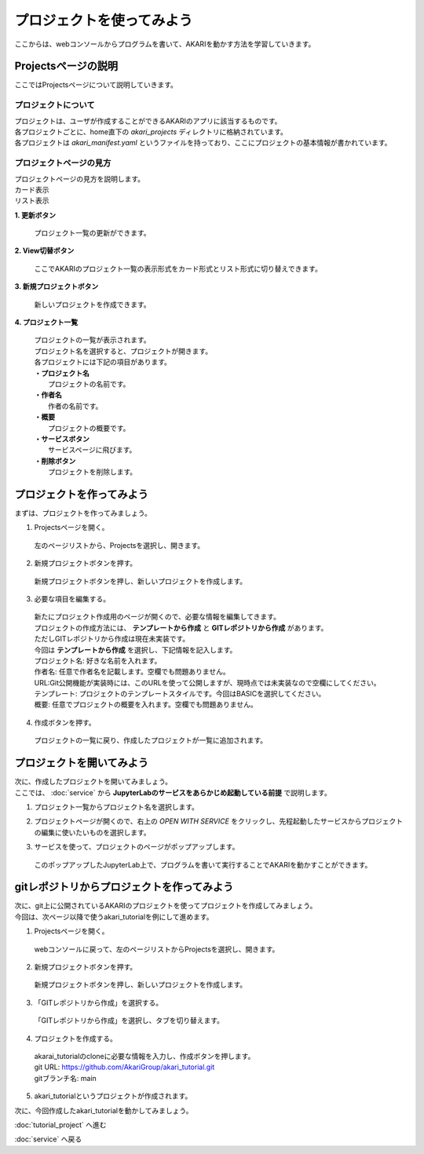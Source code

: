 ***********************************************************
プロジェクトを使ってみよう
***********************************************************

| ここからは、webコンソールからプログラムを書いて、AKARIを動かす方法を学習していきます。

===========================================================
Projectsページの説明
===========================================================

| ここではProjectsページについて説明していきます。

プロジェクトについて
^^^^^^^^^^^^^^^^^^^^^^^^^^^^^^^^^^^^^^^^^^^^^^^^^^^^^^^^^^^

| プロジェクトは、ユーザが作成することができるAKARIのアプリに該当するものです。
| 各プロジェクトごとに、home直下の `akari_projects` ディレクトリに格納されています。
| 各プロジェクトは `akari_manifest.yaml` というファイルを持っており、ここにプロジェクトの基本情報が書かれています。

プロジェクトページの見方
^^^^^^^^^^^^^^^^^^^^^^^^^^^^^^^^^^^^^^^^^^^^^^^^^^^^^^^^^^^

| プロジェクトページの見方を説明します。

| カード表示
.. image:: ../images/tutorial_web/project_01.jpg
    :width: 800px

| リスト表示
.. image:: ../images/tutorial_web/project_02.jpg
    :width: 800px

**1. 更新ボタン**

  | プロジェクト一覧の更新ができます。

**2. View切替ボタン**

  | ここでAKARIのプロジェクト一覧の表示形式をカード形式とリスト形式に切り替えできます。

**3. 新規プロジェクトボタン**

  | 新しいプロジェクトを作成できます。

**4. プロジェクト一覧**

  | プロジェクトの一覧が表示されます。
  | プロジェクト名を選択すると、プロジェクトが開きます。
  | 各プロジェクトには下記の項目があります。
  | **・プロジェクト名**
  |   プロジェクトの名前です。
  | **・作者名**
  |   作者の名前です。
  | **・概要**
  |   プロジェクトの概要です。
  | **・サービスボタン**
  |   サービスページに飛びます。
  | **・削除ボタン**
  |   プロジェクトを削除します。


===========================================================
プロジェクトを作ってみよう
===========================================================

| まずは、プロジェクトを作ってみましょう。

1. Projectsページを開く。

  | 左のページリストから、Projectsを選択し、開きます。

.. image:: ../images/tutorial_web/project_03.jpg
    :width: 800px

2. 新規プロジェクトボタンを押す。

  | 新規プロジェクトボタンを押し、新しいプロジェクトを作成します。

.. image:: ../images/tutorial_web/project_04.jpg
    :width: 800px

3. 必要な項目を編集する。

  | 新たにプロジェクト作成用のページが開くので、必要な情報を編集してきます。
  | プロジェクトの作成方法には、 **テンプレートから作成** と **GITレポジトリから作成** があります。
  | ただしGITレポジトリから作成は現在未実装です。
  | 今回は **テンプレートから作成** を選択し、下記情報を記入します。

  | プロジェクト名: 好きな名前を入れます。
  | 作者名: 任意で作者名を記載します。空欄でも問題ありません。
  | URL:Git公開機能が実装時には、このURLを使って公開しますが、現時点では未実装なので空欄にしてください。
  | テンプレート: プロジェクトのテンプレートスタイルです。今回はBASICを選択してください。
  | 概要: 任意でプロジェクトの概要を入れます。空欄でも問題ありません。

.. image:: ../images/tutorial_web/project_05.jpg
    :width: 800px

4. 作成ボタンを押す。

  | プロジェクトの一覧に戻り、作成したプロジェクトが一覧に追加されます。

.. image:: ../images/tutorial_web/project_06.jpg
    :width: 800px

===========================================================
プロジェクトを開いてみよう
===========================================================

| 次に、作成したプロジェクトを開いてみましょう。
| ここでは、 :doc:`service` から **JupyterLabのサービスをあらかじめ起動している前提** で説明します。

1. プロジェクト一覧からプロジェクト名を選択します。

.. image:: ../images/tutorial_web/project_07.jpg
    :width: 800px

2. プロジェクトページが開くので、右上の `OPEN WITH SERVICE` をクリックし、先程起動したサービスからプロジェクトの編集に使いたいものを選択します。

.. image:: ../images/tutorial_web/project_08.jpg
    :width: 800px

3. サービスを使って、プロジェクトのページがポップアップします。

  | このポップアップしたJupyterLab上で、プログラムを書いて実行することでAKARIを動かすことができます。


===========================================================
gitレポジトリからプロジェクトを作ってみよう
===========================================================

| 次に、git上に公開されているAKARIのプロジェクトを使ってプロジェクトを作成してみましょう。
| 今回は、次ページ以降で使うakari_tutorialを例にして進めます。

1. Projectsページを開く。

  | webコンソールに戻って、左のページリストからProjectsを選択し、開きます。

.. image:: ../images/tutorial_web/project_03.jpg
    :width: 800px

2. 新規プロジェクトボタンを押す。

  | 新規プロジェクトボタンを押し、新しいプロジェクトを作成します。

.. image:: ../images/tutorial_web/project_04.jpg
    :width: 800px

3. 「GITレポジトリから作成」を選択する。

  | 「GITレポジトリから作成」を選択し、タブを切り替えます。

.. image:: ../images/tutorial_web/project_09.jpg
    :width: 800px

4. プロジェクトを作成する。

  | akarai_tutorialのcloneに必要な情報を入力し、作成ボタンを押します。
  | git URL: https://github.com/AkariGroup/akari_tutorial.git
  | gitブランチ名: main

.. image:: ../images/tutorial_web/project_10.jpg
    :width: 800px

5. akari_tutorialというプロジェクトが作成されます。

| 次に、今回作成したakari_tutorialを動かしてみましょう。

:doc:`tutorial_project` へ進む

:doc:`service` へ戻る